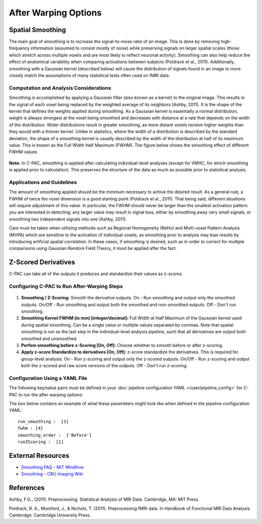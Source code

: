 After Warping Options
---------------------

Spatial Smoothing
^^^^^^^^^^^^^^^^^
The main goal of smoothing is to increase the signal-to-noise ratio of an image. This is done by removing high-frequency information (assumed to consist mostly of noise) while preserving signals on larger spatial scales (those which stretch across multiple voxels and are most likely to reflect neuronal activity). Smoothing can also help reduce the effect of anatomical variability when comparing activations between subjects (Poldrack et al., 2011). Additionally, smoothing with a Gaussian kernel (described below) will cause the distribution of signals found in an image to more closely match the assumptions of many statistical tests often used on fMRI data.

Computation and Analysis Considerations
"""""""""""""""""""""""""""""""""""""""
Smoothing is accomplished by applying a Gaussian filter (also known as a kernel) to the original image. This results in the signal of each voxel being replaced by the weighted average of its neighbors (Ashby, 2011). It is the shape of the kernel that defines the weights applied during smoothing. As a Gaussian kernel is essentially a normal distribution, weight is always strongest at the voxel being smoothed and decreases with distance at a rate that depends on the width of the distribution. Wider distributions result in greater smoothing, as more distant voxels recieve higher weights than they would with a thinner kernel. Unlike in statistics, where the width of a distribution is described by the standard deviation, the shape of a smoothing kernel is usually described by the width of the distribution at half of its maximum value. This is known as the Full Width Half Maximum (FWHM). The figure below shows the smoothing effect of different FWHM values.

.. figure:: /_images/smoothing.png

**Note:** In C-PAC, smoothing is applied after calculating individual-level analyses (except for VMHC, for which smoothing is applied prior to calculation). This preserves the structure of the data as much as possible prior to statistical analysis.

Applications and Guidelines
"""""""""""""""""""""""""""
The amount of smoothing applied should be the minimum necessary to achive the desired result. As a general rule, a FWHM of twice the voxel dimension is a good starting point (Poldrack et al., 2011). That being said, different situations will require adjustment of this value. In particular, the FWHM should never be larger than the smallest activation pattern you are interested in detecting; any larger value may result in signal loss, either by smoothing away very small signals, or smoothing two independent signals into one (Ashby, 2011).

Care must be taken when utilizing methods such as Regional Homogeneity (ReHo) and Multi-voxel Pattern Analysis (MVPA) which are sensitive to the activation of individual voxels, as smoothing prior to analysis may bias results by introducing artificial spatial correlation. In these cases, if smoothing is desired, such as in order to correct for multiple comparisons using Gaussian Random Field Theory, it must be applied after the fact.

Z-Scored Derivatives
^^^^^^^^^^^^^^^^^^^^
C-PAC can take all of the outputs it produces and standardize their values as z-scores.

Configuring C-PAC to Run After-Warping Steps
""""""""""""""""""""""""""""""""""""""""""""
.. figure:: /_images/after_warp_gui.png

#. **Smoothing / Z-Scoring:** Smooth the derivative outputs. On - Run smoothing and output only the smoothed outputs. On/Off - Run smoothing and output both the smoothed and non-smoothed outputs. Off - Don't run smoothing.

#. **Smoothing Kernel FWHM (in mm) [integer/decimal]:** Full Width at Half Maximum of the Gaussian kernel used during spatial smoothing. Can be a single value or multiple values separated by commas. Note that spatial smoothing is run as the last step in the individual-level analysis pipeline, such that all derivatives are output both smoothed and unsmoothed.

#. **Perfom smoothing before z-Scoring [On, Off]:** Choose whether to smooth before or after z-scoring.

#. **Apply z-score Standardize to derivatives [On, Off]:** z-score standardize the derivatives. This is required for group-level analysis. On - Run z-scoring and output only the z-scored outputs. On/Off - Run z-scoring and output both the z-scored and raw score versions of the outputs. Off - Don't run z-scoring.

Configuration Using a YAML File
""""""""""""""""""""""""""""""""

The following key/value pairs must be defined in your :doc:`pipeline configuration YAML </user/pipeline_config>` for C-PAC to run the after warping options:

.. csv-table::
    :header: "Key","Description","Potential Values"
    :widths: 5,30,15
    :file: _static/params/afterwarp_config.csv

The box below contains an example of what these parameters might look like when defined in the pipeline configuration YAML::

    run_smoothing :  [1]
    fwhm : [4]
    smoothing_order :  ['Before']
    runZScoring :  [1]

External Resources
^^^^^^^^^^^^^^^^^^

* `Smoothing FAQ - MIT Mindhive <http://mindhive.mit.edu/node/112>`_

* `Smoothing - CBU Imaging Wiki <http://imaging.mrc-cbu.cam.ac.uk/imaging/ProcessingSmoothing>`_

References
^^^^^^^^^^
Ashby, F.G., (2011). Preprocessing. Statistical Analysis of MRI Data. Cambridge, MA: MIT Press. 

Poldrack, R. A., Mumford, J., & Nichols, T. (2011). Preprocessing fMRI data. In Handbook of Functional MRI Data Analysis. Cambridge: Cambridge University Press. 
